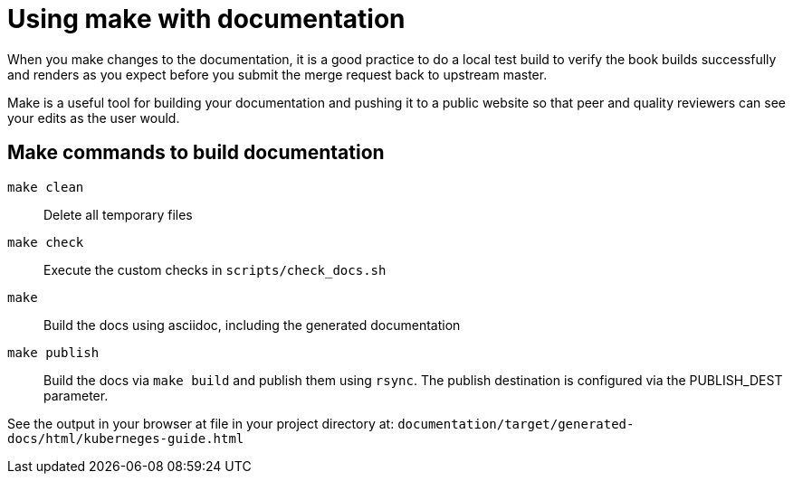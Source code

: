 [[make-tooling]]
= Using make with documentation

When you make changes to the documentation, it is a good practice to do a local test build to verify the book builds successfully and renders as you expect before you submit the merge request back to upstream master.

Make is a useful tool for building your documentation and pushing it to a public website so that peer and quality reviewers can see your edits as the user would.

== Make commands to build documentation

`make clean`:: Delete all temporary files
`make check`:: Execute the custom checks in `scripts/check_docs.sh`
`make`:: Build the docs using asciidoc, including the generated documentation
`make publish`:: Build the docs via `make build` and publish them using `rsync`. The publish destination is configured via the PUBLISH_DEST parameter.

See the output in your browser at file in your project directory at: `documentation/target/generated-docs/html/kuberneges-guide.html`
